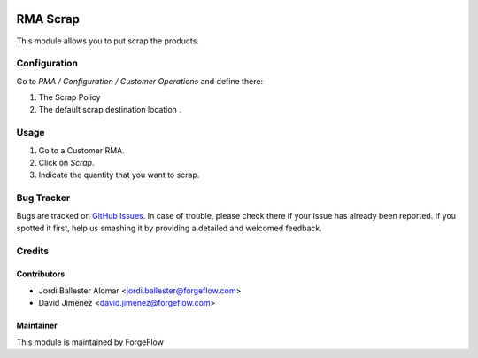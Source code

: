 .. image:: https://img.shields.io/badge/licence-AGPL--3-blue.svg
    :alt: License LGPL-3

============
RMA Scrap
============

This module allows you to put scrap the products.

Configuration
=============

Go to *RMA / Configuration / Customer Operations* and define there:

#. The Scrap Policy
#. The default scrap destination location .

Usage
=====

#. Go to a Customer RMA.
#. Click on *Scrap*.
#. Indicate the quantity that you want to scrap.

Bug Tracker
===========

Bugs are tracked on `GitHub Issues
<https://github.com/Eficent/stock-rma/issues>`_. In case of trouble, please
check there if your issue has already been reported. If you spotted it first,
help us smashing it by providing a detailed and welcomed feedback.

Credits
=======

Contributors
------------

* Jordi Ballester Alomar <jordi.ballester@forgeflow.com>
* David Jimenez <david.jimenez@forgeflow.com>


Maintainer
----------

This module is maintained by ForgeFlow
